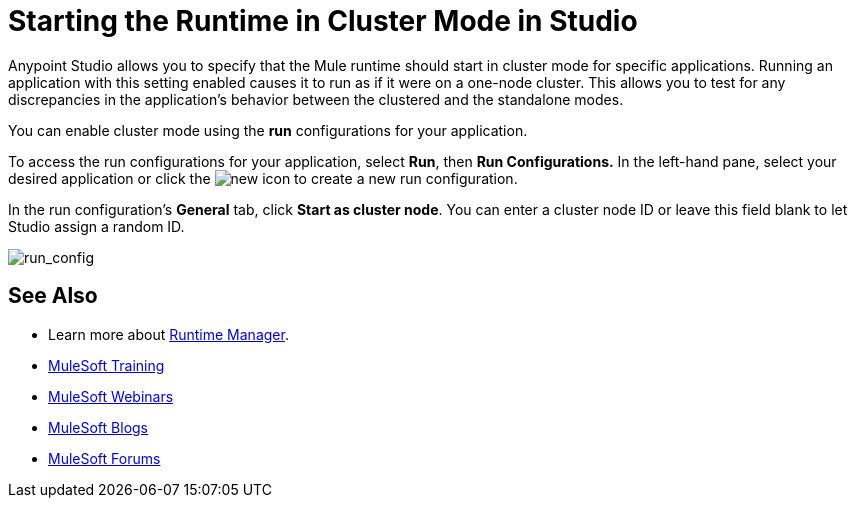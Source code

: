 = Starting the Runtime in Cluster Mode in Studio
:keywords: mule, deploy, launch, run, anypoint studio, cluster

Anypoint Studio allows you to specify that the Mule runtime should start in cluster mode for specific applications. Running an application with this setting enabled causes it to run as if it were on a one-node cluster. This allows you to test for any discrepancies in the application's behavior between the clustered and the standalone modes.

You can enable cluster mode using the *run* configurations for your application.

To access the run configurations for your application, select *Run*, then *Run Configurations.* In the left-hand pane, select your desired application or click the image:new.png[new] icon to create a new run configuration.

In the run configuration's *General* tab, click *Start as cluster node*. You can enter a cluster node ID or leave this field blank to let Studio assign a random ID.

image:run_config.png[run_config]

== See Also

* Learn more about link:/runtime-manager/[Runtime Manager].
* link:http://training.mulesoft.com[MuleSoft Training]
* link:https://www.mulesoft.com/webinars[MuleSoft Webinars]
* link:http://blogs.mulesoft.com[MuleSoft Blogs]
* link:http://forums.mulesoft.com[MuleSoft Forums]
